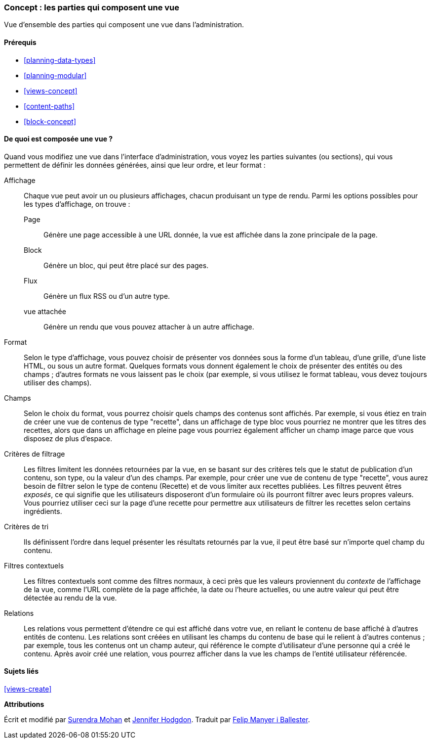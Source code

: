 [[views-parts]]

=== Concept : les parties qui composent une vue

[role="summary"]
Vue d'ensemble des parties qui composent une vue dans l'administration.

(((Vue,parties constitutives d'une)))
(((Affichage d'une vue,vue d'ensemble)))
(((Format d'une vue,vue d'ensemble)))
(((Champs d'une vue,vue d'ensemble)))
(((Critères de filtrage d'une vue,vue d'ensemble)))
(((Critères de tri d'une vue,vue d'ensemble)))
(((Filtres contextuels d'une vue,vue d'ensemble)))
(((Relations d'une vue,vue d'ensemble)))
(((Vue,affichage)))
(((Vue,format)))
(((Vue,champs)))
(((Vue,critères de filtrage)))
(((Vue,critères de tri)))
(((Vue,filtres contextuels)))
(((Vue,relations)))

==== Prérequis

* <<planning-data-types>>
* <<planning-modular>>
* <<views-concept>>
* <<content-paths>>
* <<block-concept>>

==== De quoi est composée une vue ?

Quand vous modifiez une vue dans l'interface d'administration, vous voyez les
parties suivantes (ou sections), qui vous permettent de définir les
données générées, ainsi que leur ordre, et leur format :

Affichage::
  Chaque vue peut avoir un ou plusieurs affichages, chacun produisant un type 
  de rendu. Parmi les options possibles pour les types d'affichage, on trouve :
  Page;;
    Génère une page accessible à une URL donnée, la vue est affichée dans la zone principale de la page.
  Block;;
    Génère un bloc, qui peut être placé sur des pages.
  Flux;;
    Génère un flux RSS ou d'un autre type.
  vue attachée;;
    Génère un rendu que vous pouvez attacher à un autre affichage.
Format::
  Selon le type d'affichage, vous pouvez choisir de présenter vos données sous la
  forme d'un tableau, d'une grille, d'une liste HTML, ou sous un autre format.
  Quelques formats vous donnent également le choix de présenter des entités ou des
  champs ; d'autres formats ne vous laissent pas le choix (par exemple, si vous
  utilisez le format tableau, vous devez toujours utiliser des champs).
Champs::
  Selon le choix du format, vous pourrez choisir quels champs des contenus sont
  affichés. Par exemple, si vous étiez en train de créer une vue de
  contenus de type "recette", dans un affichage de type bloc vous pourriez ne
  montrer que les titres des recettes, alors que dans un affichage en pleine page
  vous pourriez également afficher un champ image parce que vous disposez de
  plus d'espace.
Critères de filtrage::
  Les filtres limitent les données retournées par la vue, en se basant sur des critères tels
  que le statut de publication d'un contenu, son type, ou la valeur d'un des champs. Par exemple, pour créer une vue de contenu de type
  "recette", vous aurez besoin de filtrer selon le type de contenu (Recette) et
  de vous limiter aux recettes publiées. Les filtres peuvent êtres _exposés_, ce
  qui signifie que les utilisateurs disposeront d'un formulaire où ils pourront
  filtrer avec leurs propres valeurs. Vous pourriez utiliser ceci sur la
  page d'une recette pour permettre aux utilisateurs de filtrer les recettes
  selon certains ingrédients.
Critères de tri::
  Ils définissent l'ordre dans lequel présenter les résultats retournés par la vue, il peut être basé sur
  n'importe quel champ du contenu.
Filtres contextuels::
  Les filtres contextuels sont comme des filtres normaux, à ceci près que les
  valeurs proviennent du _contexte_ de l'affichage de la vue, comme l'URL
  complète de la page affichée, la date ou l'heure actuelles, ou une autre
  valeur qui peut être détectée au rendu de la vue.
Relations::
  Les relations vous permettent d'étendre ce qui est affiché dans votre vue, en
  reliant le contenu de base affiché à d'autres entités de contenu. Les
  relations sont créées en utilisant les champs du contenu de base qui le
  relient à d'autres contenus ; par exemple, tous les contenus ont un champ auteur, qui référence le compte d'utilisateur d'une
  personne qui a créé le contenu. Après avoir créé une relation, vous pourrez
  afficher dans la vue les champs de l'entité utilisateur référencée.

==== Sujets liés

<<views-create>>

//==== Additional resources

*Attributions*

Écrit et modifié par https://www.drupal.org/u/surendramohan[Surendra Mohan] et
https://www.drupal.org/u/jhodgdon[Jennifer Hodgdon]. Traduit par
https://www.drupal.org/u/fmb[Felip Manyer i Ballester].
